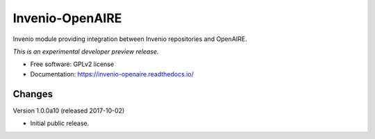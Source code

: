 ..
    This file is part of Invenio.
    Copyright (C) 2015 CERN.

    Invenio is free software; you can redistribute it
    and/or modify it under the terms of the GNU General Public License as
    published by the Free Software Foundation; either version 2 of the
    License, or (at your option) any later version.

    Invenio is distributed in the hope that it will be
    useful, but WITHOUT ANY WARRANTY; without even the implied warranty of
    MERCHANTABILITY or FITNESS FOR A PARTICULAR PURPOSE.  See the GNU
    General Public License for more details.

    You should have received a copy of the GNU General Public License
    along with Invenio; if not, write to the
    Free Software Foundation, Inc., 59 Temple Place, Suite 330, Boston,
    MA 02111-1307, USA.

    In applying this license, CERN does not
    waive the privileges and immunities granted to it by virtue of its status
    as an Intergovernmental Organization or submit itself to any jurisdiction.

==================
 Invenio-OpenAIRE
==================

.. image:: https://img.shields.io/travis/inveniosoftware/invenio-openaire.svg
        :target: https://travis-ci.org/inveniosoftware/invenio-openaire

.. image:: https://img.shields.io/coveralls/inveniosoftware/invenio-openaire.svg
        :target: https://coveralls.io/r/inveniosoftware/invenio-openaire

.. image:: https://img.shields.io/github/tag/inveniosoftware/invenio-openaire.svg
        :target: https://github.com/inveniosoftware/invenio-openaire/releases

.. image:: https://img.shields.io/pypi/dm/invenio-openaire.svg
        :target: https://pypi.python.org/pypi/invenio-openaire

.. image:: https://img.shields.io/github/license/inveniosoftware/invenio-openaire.svg
        :target: https://github.com/inveniosoftware/invenio-openaire/blob/master/LICENSE


Invenio module providing integration between Invenio repositories and OpenAIRE.

*This is an experimental developer preview release.*

* Free software: GPLv2 license
* Documentation: https://invenio-openaire.readthedocs.io/


..
    This file is part of Invenio.
    Copyright (C) 2015, 2016 CERN.

    Invenio is free software; you can redistribute it
    and/or modify it under the terms of the GNU General Public License as
    published by the Free Software Foundation; either version 2 of the
    License, or (at your option) any later version.

    Invenio is distributed in the hope that it will be
    useful, but WITHOUT ANY WARRANTY; without even the implied warranty of
    MERCHANTABILITY or FITNESS FOR A PARTICULAR PURPOSE.  See the GNU
    General Public License for more details.

    You should have received a copy of the GNU General Public License
    along with Invenio; if not, write to the
    Free Software Foundation, Inc., 59 Temple Place, Suite 330, Boston,
    MA 02111-1307, USA.

    In applying this license, CERN does not
    waive the privileges and immunities granted to it by virtue of its status
    as an Intergovernmental Organization or submit itself to any jurisdiction.


Changes
=======

Version 1.0.0a10 (released 2017-10-02)

- Initial public release.


